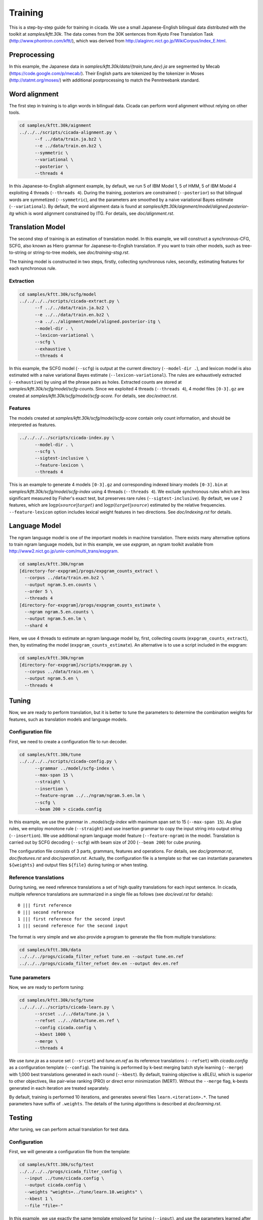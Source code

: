 Training
========

This is a step-by-step guide for training in cicada. We use a small
Japanese-English bilingual data distributed with the toolkit at
`samples/kftt.30k`. The data comes from the 30K sentences from
Kyoto Free Translation Task (http://www.phontron.com/kftt/), which was
derived from http://alaginrc.nict.go.jp/WikiCorpus/index_E.html.

Preprocessing
-------------

In this example, the Japanese data in `samples/kftt.30k/data/{train,tune,dev}.ja`
are segmented by Mecab (https://code.google.com/p/mecab/). Their
English parts are tokenized by the tokenizer in Moses (http://statmt.org/moses/)
with additional postprocessing to match the Penntreebank standard.

Word alignment
--------------

The first step in training is to align words in bilingual data. Cicada
can perform word alignment without relying on other tools.

.. code:: bash

  cd samples/kftt.30k/aignment
  ../../../scripts/cicada-alignment.py \
	--f ../data/train.ja.bz2 \
	--e ../data/train.en.bz2 \
	--symmetric \
	--variational \
	--posterior \
	--threads 4

In this Japanese-to-English alignment example, by default, we run 5 of
IBM Model 1, 5 of HMM, 5 of IBM Model 4 exploiting 4 threads
(``--threads 4``). During the training, posteriors are constrained
(``--posterior``) so that bilingual words are symmetized
(``--symmetric``), and the parameters are smoothed by a naive
variational Bayes estimate (``--variational``). By default, the word
alignment data is found at `samples/kftt.30k/aignment/model/aligned.posterior-itg`
which is word alignment constrained by ITG. For details, see `doc/alignment.rst`.

Translation Model
-----------------

The second step of training is an estimation of translation model. In
this example, we will construct a synchronous-CFG, SCFG, also known as
Hiero grammar for Japanese-to-English translation. If you want to
train other models, such as tree-to-string or string-to-tree models,
see `doc/training-stsg.rst`.

The training model is constructed in two steps, firstly, collecting
synchronous rules, secondly, estimating features for each synchronous
rule.

Extraction
``````````
.. code:: bash

  cd samples/kftt.30k/scfg/model
  ../../../../scripts/cicada-extract.py \
	--f ../../data/train.ja.bz2 \
	--e ../../data/train.en.bz2 \
	--a ../../alignment/model/aligned.posterior-itg \
	--model-dir . \
	--lexicon-variational \
	--scfg \
	--exhaustive \
	--threads 4

In this example, the SCFG model (``--scfg``) is output at the current
directory (``--model-dir .``), and lexicon model is also estimated
with a naive variational Bayes estimate (``--lexicon-variational``).
The rules are exhaustively extracted (``--exhaustive``) by using all
the phrase pairs as holes. Extracted counts are stored at
`samples/kftt.30k/scfg/model/scfg-counts`.
Since we exploited 4 threads (``--threads 4``), 4 model files
``[0-3].gz`` are created at `samples/kftt.30k/scfg/model/scfg-score`.
For details, see `doc/extract.rst`.

Features
````````

The models created at `samples/kftt.30k/scfg/model/scfg-score`
contain only count information, and should be interpreted as features.

.. code:: bash

  ../../../../scripts/cicada-index.py \
	--model-dir . \
	--scfg \
	--sigtest-inclusive \
	--feature-lexicon \
	--threads 4 

This is an example to generate 4 models ``[0-3].gz`` and corresponding
indexed binary models ``[0-3].bin`` at `samples/kftt.30k/scfg/model/scfg-index`
using 4 threads (``--threads 4``). We exclude synchronous rules which
are less significant measured by Fisher's exact test, but preserves rare
rules (``--sigtest-inclusive``). By default, we use 2 features, which
are :math:`\log p(source | target)` and :math:`\log p(target | source)`
estimated by the relative frequencies. ``--feature-lexicon`` option
includes lexical weight features in two directions.
See `doc/indexing.rst` for details.

Language Model
--------------

The ngram language model is one of the important models in machine
translation.  There exists many alternative options to train ngram
language models, but in this example, we use `expgram`, an ngram
toolkit available from http://www2.nict.go.jp/univ-com/multi_trans/expgram.

.. code:: bash

  cd samples/kftt.30k/ngram
  [directory-for-expgram]/progs/expgram_counts_extract \
    --corpus ../data/train.en.bz2 \
    --output ngram.5.en.counts \
    --order 5 \
    --threads 4
  [directory-for-expgram]/progs/expgram_counts_estimate \
    --ngram ngram.5.en.counts \
    --output ngram.5.en.lm \
    --shard 4

Here, we use 4 threads to estimate an ngram language model by, first,
collecting counts (``expgram_counts_extract``), then, by estimating
the model (``expgram_counts_estimate``). An alternative is to use a
script included in the expgram:

.. code:: bash

  cd samples/kftt.30k/ngram
  [directory-for-expgram]/scripts/expgram.py \
    --corpus ../data/train.en \
    --output ngram.5.en \
    --threads 4

Tuning
------

Now, we are ready to perform translation, but it is better to tune
the parameters to determine the combination weights for features, such
as translation models and language models.

Configuration file
``````````````````

First, we need to create a configuration file to run decoder.

.. code:: bash

  cd samples/kftt.30k/tune
  ../../../../scripts/cicada-config.py \
	--grammar ../model/scfg-index \
	--max-span 15 \
	--straight \
	--insertion \
	--feature-ngram ../../ngram/ngram.5.en.lm \
	--scfg \
	--beam 200 > cicada.config

In this example, we use the grammar in `..model/scfg-index` with
maximum span set to 15 (``--max-span 15``). As glue rules, we employ
monotone rule (``--straight``) and use insertion grammar to copy the
input string into output string (``--insertion``). We use additional
ngram language model feature (``--feature-ngram``) in the
model. Translation is carried out by SCFG decoding (``--scfg``) with
beam size of 200 (``--beam 200``) for cube pruning.

The configuration file consists of 3 parts, grammars, features and
operations. For details, see `doc/grammar.rst`, `doc/features.rst` and
`doc/operation.rst`. Actually, the configuration file is a template so
that we can instantiate parameters ``${weights}`` and output files
``${file}`` during tuning or when testing.

Reference translations
``````````````````````

During tuning, we need reference translations a set of high quality
translations for each input sentence. In cicada, multiple reference
translations are summarized in a single file as follows (see
`doc/eval.rst` for details):

::

   0 ||| first reference
   0 ||| second reference
   1 ||| first reference for the second input
   1 ||| second reference for the second input

The format is very simple and we also provide a program to generate
the file from multiple translations:

.. code:: bash

  cd samples/kftt.30k/data
  ../../../progs/cicada_filter_refset tune.en --output tune.en.ref
  ../../../progs/cicada_filter_refset dev.en --output dev.en.ref

Tune parameters
```````````````

Now, we are ready to perform tuning:

.. code:: bash

  cd samples/kftt.30k/scfg/tune
  ../../../../scripts/cicada-learn.py \
	--srcset ../../data/tune.ja \
	--refset ../../data/tune.en.ref \
	--config cicada.config \
	--kbest 1000 \
	--merge \
	--threads 4

We use `tune.ja` as a source set (``--srcset``) and `tune.en.ref` as
its reference translations (``--refset``) with `cicada.config` as a
configuration template (``--config``). The training is performed by
k-best merging batch style learning (``--merge``) with 1,000 best
translations generated in each round (``--kbest``). By default,
training objective is xBLEU, which is superior to other objectives,
like pair-wise ranking (PRO) or direct error minimization (MERT).
Without the ``--merge`` flag, k-bests generated in each iteration are
treated separately.

By default, training is performed 10 iterations, and generates several
files ``learn.<iteration>.*``. The tuned parameters have suffix of
``.weights``. The details of the tuning algorithms is described at
`doc/learning.rst`.

Testing
-------

After tuning, we can perform actual translation for test data.

Configuration
`````````````

First, we will generate a configuration file from the template:

.. code:: bash

  cd samples/kftt.30k/scfg/test
  ../../../../progs/cicada_filter_config \
    --input ../tune/cicada.config \
    --output cicada.config \
    --weights "weights=../tune/learn.10.weights" \
    --kbest 1 \
    --file "file=-"

In this example, we use exactly the same template employed for tuning
(``--input``), and use the parameters learned after the last iteration
(``--weights``). The single-best (``--kbest 1``) is output to stdout
(``--file``).

Decoding
````````

Then, we translate the development data `dev.ja` and output as `dev.ja-en`:

.. code:: bash

  ../../../../progs/cicada \
	  --config cicada.config \
	  --threads 4  < ../../data/dev.ja > dev.ja-en

Evaluation
``````````

Finally, we will evaluate the translation:

.. code:: bash

  ../../../../progs/cicada_eval \
	  --tstset dev.ja-en \
	  --refset ../../data/dev.en.ref

which computes BLEU score, by default. For details of evaluation, see
`doc/eval.rst`.
